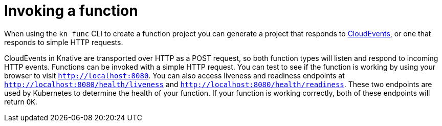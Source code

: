 // Module included in the following assemblies
//
// functions/quickstart-functions.adoc
// nav.adoc

// [id="invoking-functions_{context}"]
= Invoking a function

When using the `kn func` CLI to create a function project you can generate a project that responds to link:https://cloudevents.io/[CloudEvents], or one that responds to simple HTTP requests.

CloudEvents in Knative are transported over HTTP as a POST request, so both function types will listen and respond to incoming HTTP events.
// then why are there two different trigger types?
Functions can be invoked with a simple HTTP request. You can test to see if the function is working by using your browser to visit `http://localhost:8080`. You can also access liveness and readiness endpoints at `http://localhost:8080/health/liveness` and `http://localhost:8080/health/readiness`. These two endpoints are used by Kubernetes to determine the health of your function. If your function is working correctly, both of these endpoints will return `OK`.
